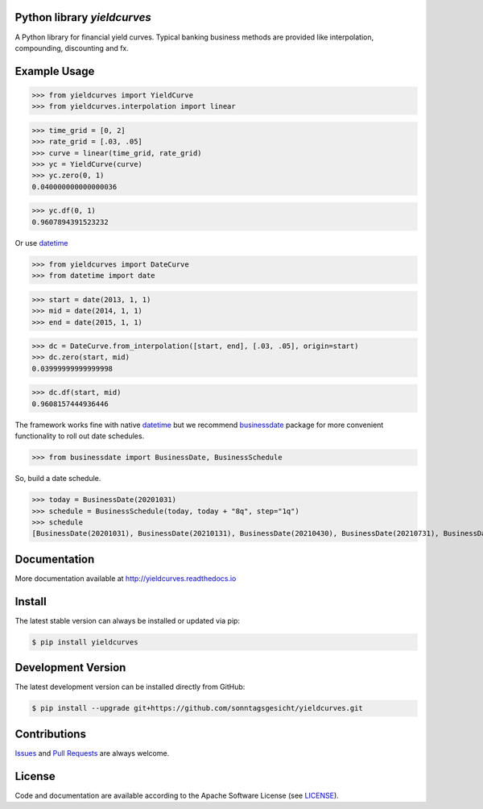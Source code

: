 
Python library *yieldcurves*
----------------------------

.. image:: https://github.com/sonntagsgesicht/yieldcurves/actions/workflows/python-package.yml/badge.svg
    :target: https://github.com/sonntagsgesicht/yieldcurves/actions/workflows/python-package.yml
    :alt: GitHubWorkflow

.. image:: https://img.shields.io/readthedocs/yieldcurves
   :target: http://yieldcurves.readthedocs.io
   :alt: Read the Docs

.. image:: https://img.shields.io/github/license/sonntagsgesicht/yieldcurves
   :target: https://github.com/sonntagsgesicht/yieldcurves/raw/master/LICENSE
   :alt: GitHub

.. image:: https://img.shields.io/github/release/sonntagsgesicht/yieldcurves?label=github
   :target: https://github.com/sonntagsgesicht/yieldcurves/releases
   :alt: GitHub release

.. image:: https://img.shields.io/pypi/v/yieldcurves
   :target: https://pypi.org/project/yieldcurves/
   :alt: PyPI Version

.. image:: https://img.shields.io/pypi/pyversions/yieldcurves
   :target: https://pypi.org/project/yieldcurves/
   :alt: PyPI - Python Version

.. image:: https://pepy.tech/badge/yieldcurves
   :target: https://pypi.org/project/yieldcurves/
   :alt: PyPI Downloads

A Python library for financial yield curves.
Typical banking business methods are provided like interpolation, compounding,
discounting and fx.


Example Usage
-------------


>>> from yieldcurves import YieldCurve
>>> from yieldcurves.interpolation import linear

>>> time_grid = [0, 2]
>>> rate_grid = [.03, .05]
>>> curve = linear(time_grid, rate_grid)
>>> yc = YieldCurve(curve)
>>> yc.zero(0, 1)
0.040000000000000036

>>> yc.df(0, 1)
0.9607894391523232


Or use `datetime <https://docs.python.org/3/library/datetime.html>`_

>>> from yieldcurves import DateCurve
>>> from datetime import date

>>> start = date(2013, 1, 1)
>>> mid = date(2014, 1, 1)
>>> end = date(2015, 1, 1)


>>> dc = DateCurve.from_interpolation([start, end], [.03, .05], origin=start)
>>> dc.zero(start, mid)
0.03999999999999998

>>> dc.df(start, mid)
0.9608157444936446


The framework works fine with native `datetime <https://docs.python.org/3/library/datetime.html>`_
but we recommend `businessdate <https://pypi.org/project/businessdate/>`_ package
for more convenient functionality to roll out date schedules.



>>> from businessdate import BusinessDate, BusinessSchedule

So, build a date schedule.

>>> today = BusinessDate(20201031)
>>> schedule = BusinessSchedule(today, today + "8q", step="1q")
>>> schedule
[BusinessDate(20201031), BusinessDate(20210131), BusinessDate(20210430), BusinessDate(20210731), BusinessDate(20211031), BusinessDate(20220131), BusinessDate(20220430), BusinessDate(20220731), BusinessDate(20221031)]


Documentation
-------------

More documentation available at
`http://yieldcurves.readthedocs.io <http://yieldcurves.readthedocs.io>`_


Install
-------

The latest stable version can always be installed or updated via pip:

.. code-block:: bash

    $ pip install yieldcurves


Development Version
-------------------

The latest development version can be installed directly from GitHub:

.. code-block:: bash

    $ pip install --upgrade git+https://github.com/sonntagsgesicht/yieldcurves.git


Contributions
-------------

.. _issues: https://github.com/sonntagsgesicht/yieldcurves/issues
.. __: https://github.com/sonntagsgesicht/yieldcurves/pulls

Issues_ and `Pull Requests`__ are always welcome.


License
-------

.. __: https://github.com/sonntagsgesicht/yieldcurves/raw/master/LICENSE

Code and documentation are available according to the Apache Software License (see LICENSE__).


